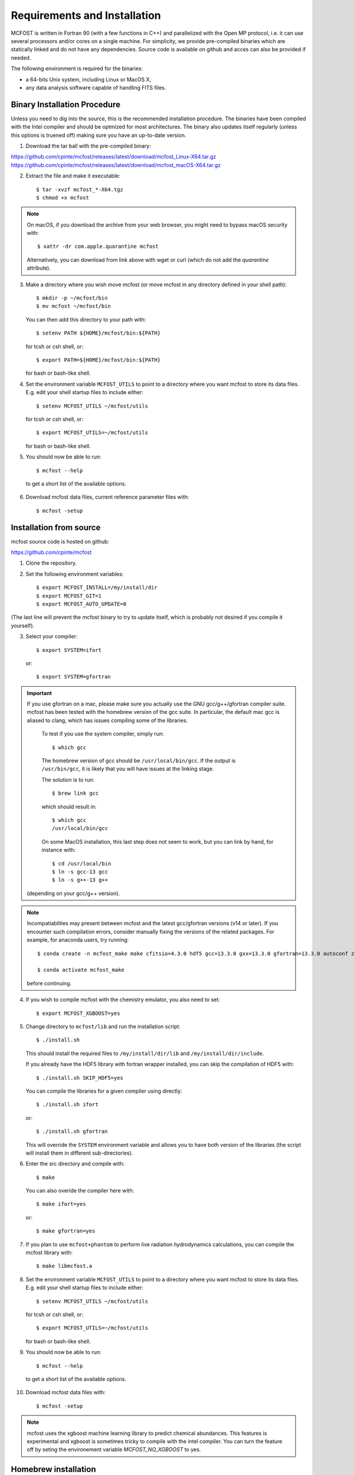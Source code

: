 Requirements and Installation
=============================

MCFOST is written in Fortran 90 (with a few functions in C++) and parallelized with the Open MP
protocol, i.e. it can use several processors and/or cores on a single
machine. For simplicity, we provide pre-compiled binaries which are statically linked and do not
have any dependencies. Source code is available on github and acces can also be provided if needed.

The following environment is required for the binaries:

-  a 64-bits Unix system, including Linux or MacOS X,
-  any data analysis software capable of handling FITS files.



Binary Installation Procedure
-----------------------------

Unless you need to dig into the source, this is the recommended installation
procedure. The binaries have been compiled with the Intel compiler and should
be optmized for most architectures. The binary also updates itself regularly (unless this options is truened off) making sure you have an up-to-date version.

1. Download the tar ball with the pre-compiled binary:

https://github.com/cpinte/mcfost/releases/latest/download/mcfost_Linux-X64.tar.gz
https://github.com/cpinte/mcfost/releases/latest/download/mcfost_macOS-X64.tar.gz

2. Extract the file and make it executable::

     $ tar -xvzf mcfost_*-X64.tgz
     $ chmod +x mcfost

.. note:: On macOS, if you download the archive from your web browser, you might need to bypass macOS security with::

          $ xattr -dr com.apple.quarantine mcfost

          Alternatively, you can download from link above with wget or curl (which do not add the `quarantine` attribute).

3. Make a directory where you wish move mcfost (or move mcfost in any directory defined in your shell path)::

     $ mkdir -p ~/mcfost/bin
     $ mv mcfost ~/mcfost/bin

   You can then add this directory to your path with::

   $ setenv PATH ${HOME}/mcfost/bin:${PATH}

   for tcsh or csh shell, or::

   $ export PATH=${HOME}/mcfost/bin:${PATH}

   for bash or bash-like shell.

4. Set the environment variable ``MCFOST_UTILS`` to point to a directory
   where you want mcfost to store its data files.
   E.g. edit your shell startup files to include either::

   $ setenv MCFOST_UTILS ~/mcfost/utils

   for tcsh or csh shell, or::

   $ export MCFOST_UTILS=~/mcfost/utils

   for bash or bash-like shell.

5. You should now be able to run::

     $ mcfost --help


 to get a short list of the available options.

6. Download mcfost data files, current reference parameter files with::

      $ mcfost -setup



Installation from source
------------------------

mcfost source code is hosted on github:

https://github.com/cpinte/mcfost

1. Clone the repository.

2. Set the following environment variables::

     $ export MCFOST_INSTALL=/my/install/dir
     $ export MCFOST_GIT=1
     $ export MCFOST_AUTO_UPDATE=0

(The last line will prevent the mcfost binary to try to update itself, which is probably not desired if you compile it yourself).

3. Select your compiler::

     $ export SYSTEM=ifort

   or::

     $ export SYSTEM=gfortran

.. important:: If you use gfortran on a mac, please make sure you actually use the GNU gcc/g++/gfortran compiler suite. mcfost has been tested with the homebrew version of the gcc suite. In particular, the default mac gcc is aliased to clang, which has issues compiling some of the libraries.

   To test if you use the system compiler, simply run::

     $ which gcc

   The homebrew version of gcc should be ``/usr/local/bin/gcc``.
   If the output is ``/usr/bin/gcc``, it is likely that you will have issues at the linking stage.

   The solution is to run::

     $ brew link gcc

   which should result in::

     $ which gcc
     /usr/local/bin/gcc

   On some MacOS installation, this last step does not seem to work, but you can link by hand, for instance with::

     $ cd /usr/local/bin
     $ ln -s gcc-13 gcc
     $ ln -s g++-13 g++

  (depending on your gcc/g++ version).

.. note:: Incompatiablities may present between mcfost and the latest gcc/gfortran versions (v14 or later).
  If you encounter such compilation errors, consider manually fixing the versions of the related packages. For example, for anaconda users, try running::

    $ conda create -n mcfost_make make cfitsio=4.3.0 hdf5 gcc=13.3.0 gxx=13.3.0 gfortran=13.3.0 autoconf zlib libgcc=13.3.0 libgfortran=13.3.0 conda-gcc-specs
    
    $ conda activate mcfost_make
  
  before continuing.

4. If you wish to compile mcfost with the chemistry emulator, you also need to set::

     $ export MCFOST_XGBOOST=yes

5. Change directory to ``mcfost/lib`` and run the installation script::

     $ ./install.sh

   This should install the required files to ``/my/install/dir/lib`` and
   ``/my/install/dir/include``.

   If you already have the HDF5 library with fortran wrapper installed, you can skip the compilation of HDF5 with::

     $ ./install.sh SKIP_HDF5=yes

   You can compile the libraries for a given compiler using directly::

     $ ./install.sh ifort

   or::

     $ ./install.sh gfortran

   This will override the ``SYSTEM`` environment variable and allows you to have both version of the libraries (the script will install them in different sub-directories).


6. Enter the src directory and compile with::

     $ make

   You can also overide the compiler here with::

     $ make ifort=yes

   or::

     $ make gfortran=yes

7. If you plan to use ``mcfost+phantom`` to perform live radiation hydrodynamics calculations, you can compile the mcfost library with::

     $ make libmcfost.a

8. Set the environment variable ``MCFOST_UTILS`` to point to a directory
   where you want mcfost to store its data files.
   E.g. edit your shell startup files to include either::

   $ setenv MCFOST_UTILS ~/mcfost/utils

   for tcsh or csh shell, or::

   $ export MCFOST_UTILS=~/mcfost/utils

   for bash or bash-like shell.

9. You should now be able to run::

     $ mcfost --help


 to get a short list of the available options.

10. Download mcfost data files with::

      $ mcfost -setup


.. note:: mcfost uses the xgboost machine learning library to predict chemical abundances. This features is experimental and xgboost is sometimes tricky to compile with the intel compiler. You can turn the feature off by seting the environement variable `MCFOST_NO_XGBOOST` to yes.


Homebrew installation
---------------------
Aternatively, on MacOS, you can install mcfost with homebrew with::

  $ brew tap danieljprice/all
  $ brew install mcfost


MCFOST_UTILS Environment variable
----------------------------------

MCFOST uses a database of stellar spectra, optical properties and atomic and
molecular data. These files are generally put in a directory named
mcfost/utils, although any name can be used. The environment variable
``MCFOST_UTILS`` must be set to the path name of this directory.

An additional (optional) environment variable ``MY_MCFOST_UTILS`` can be
defined by the user to add his own data files. This has an advantage to
ensure that no personal data files will be overwritten during an update of
the utils directory.


Parallelization
---------------

By default, MCFOST will parallelize itself across all available cpu/cores.
If you want to restrict it to a subset, you can specify the
number of cores to use with the environment variable ``OMP_NUM_THREADS``::

$ setenv OMP_NUM_THREADS <n_cores>

If you wish to disable parallelization entirely, you can use ::

$ setenv OMP_NUM_THREADS 1

Here are scaling results from testing on a 2014 Mac Pro (3 GHz, 8 core Intel
Xeon E5 with 32 GB DDR3 RAM) by Marshall Perrin. This is for calculating
the SED for one particular model file (chosen arbitrarily) from an MCMC
chain prepared by Schuyler Wolff. The scaling is not quite 1/N, but it's
pretty good up to 8 threads, which is the # of true CPU cores this
computer has.
`Hyperthreading* <http://en.wikipedia.org/wiki/Hyper-threading>`__
results in the computer appearing to have 16 virtual cores, but the
performance gain from trying to use these all is marginal.


+----------------+---------------------+--------------------------+
| # of threads   | CPU time used [s]   | Total elapsed time [s]   |
+================+=====================+==========================+
| 1              | 141                 | 141                      |
+----------------+---------------------+--------------------------+
| 2              | 159                 | 79                       |
+----------------+---------------------+--------------------------+
| 4              | 160                 | 40                       |
+----------------+---------------------+--------------------------+
| 8 = n_cores    | 186                 | 23                       |
+----------------+---------------------+--------------------------+
| 16             | 276                 | 18                       |
+----------------+---------------------+--------------------------+

Here are similar results for the ref2.19.para reference parameter file:

+----------------+---------------------+--------------------------+
| # of threads   | CPU time used [s]   | Total elapsed time [s]   |
+================+=====================+==========================+
| 1              | 22                  | 22                       |
+----------------+---------------------+--------------------------+
| 2              | 21                  | 10                       |
+----------------+---------------------+--------------------------+
| 3              | 22                  | 7                        |
+----------------+---------------------+--------------------------+
| 4              | 24                  | 6                        |
+----------------+---------------------+--------------------------+
| 8 = n_cores    | 30                  | 3                        |
+----------------+---------------------+--------------------------+
| 12             | 40                  | 3                        |
+----------------+---------------------+--------------------------+
| 16             | 47                  | 3                        |
+----------------+---------------------+--------------------------+


Setting the stacksize
---------------------

To speed up the calculations, MCFOST stores some arrays privately for each
thread. This means that storage can exceed the default OpenMP stacksize. To
avoid this, include those commeand in your ``.bashrc`` or equivalent::

$ export OMP_STACKSIZE=512M
$ ulimit -s unlimited

If the last command does not work on MacOS, you can try::

$ ulimit -s hard

Upgrading to New Versions
-------------------------

The mcfost binary will try to update itself every week. An update can be manual
performed via the command ``mcfost -u``. If you wish to update to new binary
version between releases, you can do so by forcing the update via ``mcfost -fu``.

The ``MCFOST_UTILS`` data can updated via ``mcfost -update-utils``.

MCFOST will check for updates automatically at
start-up if the last update is older than 7 days (this should take less
than 1 second). This behaviour can be changed by setting the environment
variable ``MCFOST_AUTO_UPDATE`` to an integer defining the number of days
between which mcfost will check for updates. If ``MCFOST_AUTO_UPDATE`` is
set to 0, mcfost will not check for updates automatically (this is the
recommended behaviour is you are using the source code).


If you are using the source code, MCFOST can be updated via::

    $ git pull
    $ make

